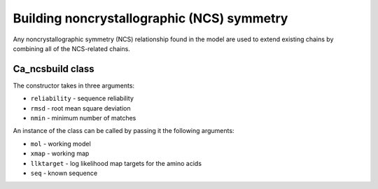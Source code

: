 .. highlight: python

Building noncrystallographic (NCS) symmetry
===========================================

Any noncrystallographic symmetry (NCS) relationship found in the model are used
to extend existing chains by combining all of the NCS-related chains.

Ca_ncsbuild class
-----------------
.. autosummary::

   bobkit.buccaneer.Ca_ncsbuild

The constructor takes in three arguments:
 
* ``reliability`` - sequence reliability
* ``rmsd`` - root mean square deviation
* ``nmin`` - minimum number of matches

An instance of the class can be called by passing it the following arguments:

* ``mol`` - working model
* ``xmap`` - working map
* ``llktarget`` - log likelihood map targets for the amino acids
* ``seq`` - known sequence

.. doctest::

  >>> from bobkit.buccaneer import Ca_ncsbuild
  >>> cancsbuild = Ca_ncsbuild(0.95, 1.9, 12)
  >>> cancsbuild(mol_wrk, xwrk, llkcls, seq)


